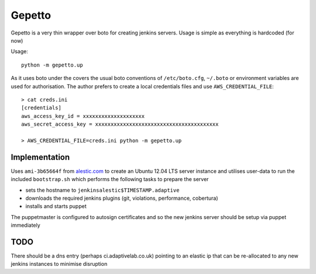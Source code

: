 Gepetto
=======

Gepetto is a very thin wrapper over boto for creating jenkins servers. Usage is
simple as everything is hardcoded (for now)

Usage::

    python -m gepetto.up

As it uses boto under the covers the usual boto conventions of ``/etc/boto.cfg``,
``~/.boto`` or environment variables are used for authorisation. The author prefers
to create a local credentials files and use ``AWS_CREDENTIAL_FILE``::

    > cat creds.ini
    [credentials]
    aws_access_key_id = xxxxxxxxxxxxxxxxxxxx
    aws_secret_access_key = xxxxxxxxxxxxxxxxxxxxxxxxxxxxxxxxxxxxxxxx

    > AWS_CREDENTIAL_FILE=creds.ini python -m gepetto.up


Implementation
**************

Uses ``ami-3b65664f`` from `alestic.com <http://alestic.com>`_ to create an
Ubuntu 12.04 LTS server instance and utilises user-data to run the included
``bootstrap.sh`` which performs the following tasks to prepare the server

* sets the hostname to ``jenkinsalestic$TIMESTAMP.adaptive``
* downloads the required jenkins plugins (git, violations, performance, cobertura)
* installs and starts puppet

The puppetmaster is configured to autosign certificates and so the new jenkins
server should be setup via puppet immediately


TODO
****

There should be a dns entry (perhaps ci.adaptivelab.co.uk) pointing to an
elastic ip that can be re-allocated to any new jenkins instances to minimise
disruption
